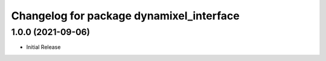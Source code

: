 ^^^^^^^^^^^^^^^^^^^^^^^^^^^^^^^^^^^^^^^^^
Changelog for package dynamixel_interface
^^^^^^^^^^^^^^^^^^^^^^^^^^^^^^^^^^^^^^^^^

1.0.0 (2021-09-06)
-----------
* Initial Release